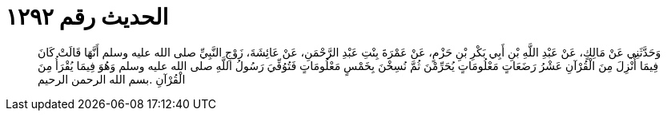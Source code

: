 
= الحديث رقم ١٢٩٢

[quote.hadith]
وَحَدَّثَنِي عَنْ مَالِكٍ، عَنْ عَبْدِ اللَّهِ بْنِ أَبِي بَكْرِ بْنِ حَزْمٍ، عَنْ عَمْرَةَ بِنْتِ عَبْدِ الرَّحْمَنِ، عَنْ عَائِشَةَ، زَوْجِ النَّبِيِّ صلى الله عليه وسلم أَنَّهَا قَالَتْ كَانَ فِيمَا أُنْزِلَ مِنَ الْقُرْآنِ عَشْرُ رَضَعَاتٍ مَعْلُومَاتٍ يُحَرِّمْنَ ثُمَّ نُسِخْنَ بِخَمْسٍ مَعْلُومَاتٍ فَتُوُفِّيَ رَسُولُ اللَّهِ صلى الله عليه وسلم وَهُوَ فِيمَا يُقْرَأُ مِنَ الْقُرْآنِ ‏.‏بسم الله الرحمن الرحيم